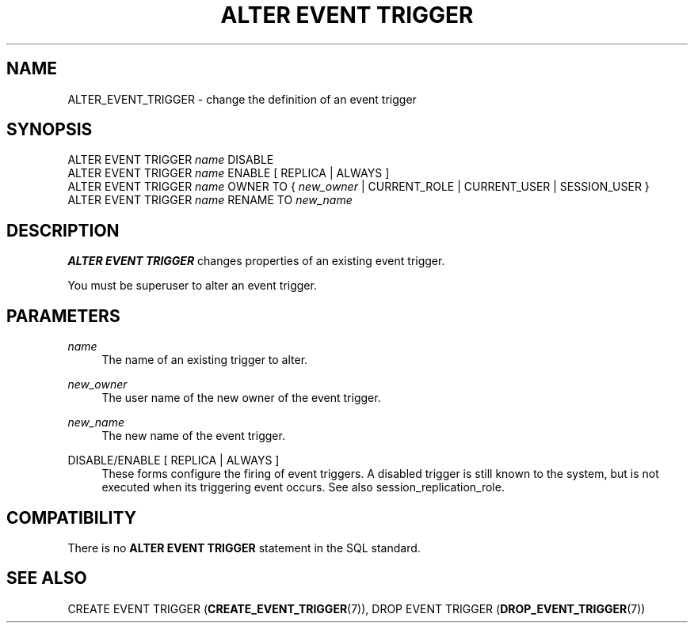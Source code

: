 '\" t
.\"     Title: ALTER EVENT TRIGGER
.\"    Author: The PostgreSQL Global Development Group
.\" Generator: DocBook XSL Stylesheets vsnapshot <http://docbook.sf.net/>
.\"      Date: 2025
.\"    Manual: PostgreSQL 17.3 Documentation
.\"    Source: PostgreSQL 17.3
.\"  Language: English
.\"
.TH "ALTER EVENT TRIGGER" "7" "2025" "PostgreSQL 17.3" "PostgreSQL 17.3 Documentation"
.\" -----------------------------------------------------------------
.\" * Define some portability stuff
.\" -----------------------------------------------------------------
.\" ~~~~~~~~~~~~~~~~~~~~~~~~~~~~~~~~~~~~~~~~~~~~~~~~~~~~~~~~~~~~~~~~~
.\" http://bugs.debian.org/507673
.\" http://lists.gnu.org/archive/html/groff/2009-02/msg00013.html
.\" ~~~~~~~~~~~~~~~~~~~~~~~~~~~~~~~~~~~~~~~~~~~~~~~~~~~~~~~~~~~~~~~~~
.ie \n(.g .ds Aq \(aq
.el       .ds Aq '
.\" -----------------------------------------------------------------
.\" * set default formatting
.\" -----------------------------------------------------------------
.\" disable hyphenation
.nh
.\" disable justification (adjust text to left margin only)
.ad l
.\" -----------------------------------------------------------------
.\" * MAIN CONTENT STARTS HERE *
.\" -----------------------------------------------------------------
.SH "NAME"
ALTER_EVENT_TRIGGER \- change the definition of an event trigger
.SH "SYNOPSIS"
.sp
.nf
ALTER EVENT TRIGGER \fIname\fR DISABLE
ALTER EVENT TRIGGER \fIname\fR ENABLE [ REPLICA | ALWAYS ]
ALTER EVENT TRIGGER \fIname\fR OWNER TO { \fInew_owner\fR | CURRENT_ROLE | CURRENT_USER | SESSION_USER }
ALTER EVENT TRIGGER \fIname\fR RENAME TO \fInew_name\fR
.fi
.SH "DESCRIPTION"
.PP
\fBALTER EVENT TRIGGER\fR
changes properties of an existing event trigger\&.
.PP
You must be superuser to alter an event trigger\&.
.SH "PARAMETERS"
.PP
\fIname\fR
.RS 4
The name of an existing trigger to alter\&.
.RE
.PP
\fInew_owner\fR
.RS 4
The user name of the new owner of the event trigger\&.
.RE
.PP
\fInew_name\fR
.RS 4
The new name of the event trigger\&.
.RE
.PP
DISABLE/ENABLE [ REPLICA | ALWAYS ]
.RS 4
These forms configure the firing of event triggers\&. A disabled trigger is still known to the system, but is not executed when its triggering event occurs\&. See also
session_replication_role\&.
.RE
.SH "COMPATIBILITY"
.PP
There is no
\fBALTER EVENT TRIGGER\fR
statement in the SQL standard\&.
.SH "SEE ALSO"
CREATE EVENT TRIGGER (\fBCREATE_EVENT_TRIGGER\fR(7)), DROP EVENT TRIGGER (\fBDROP_EVENT_TRIGGER\fR(7))
